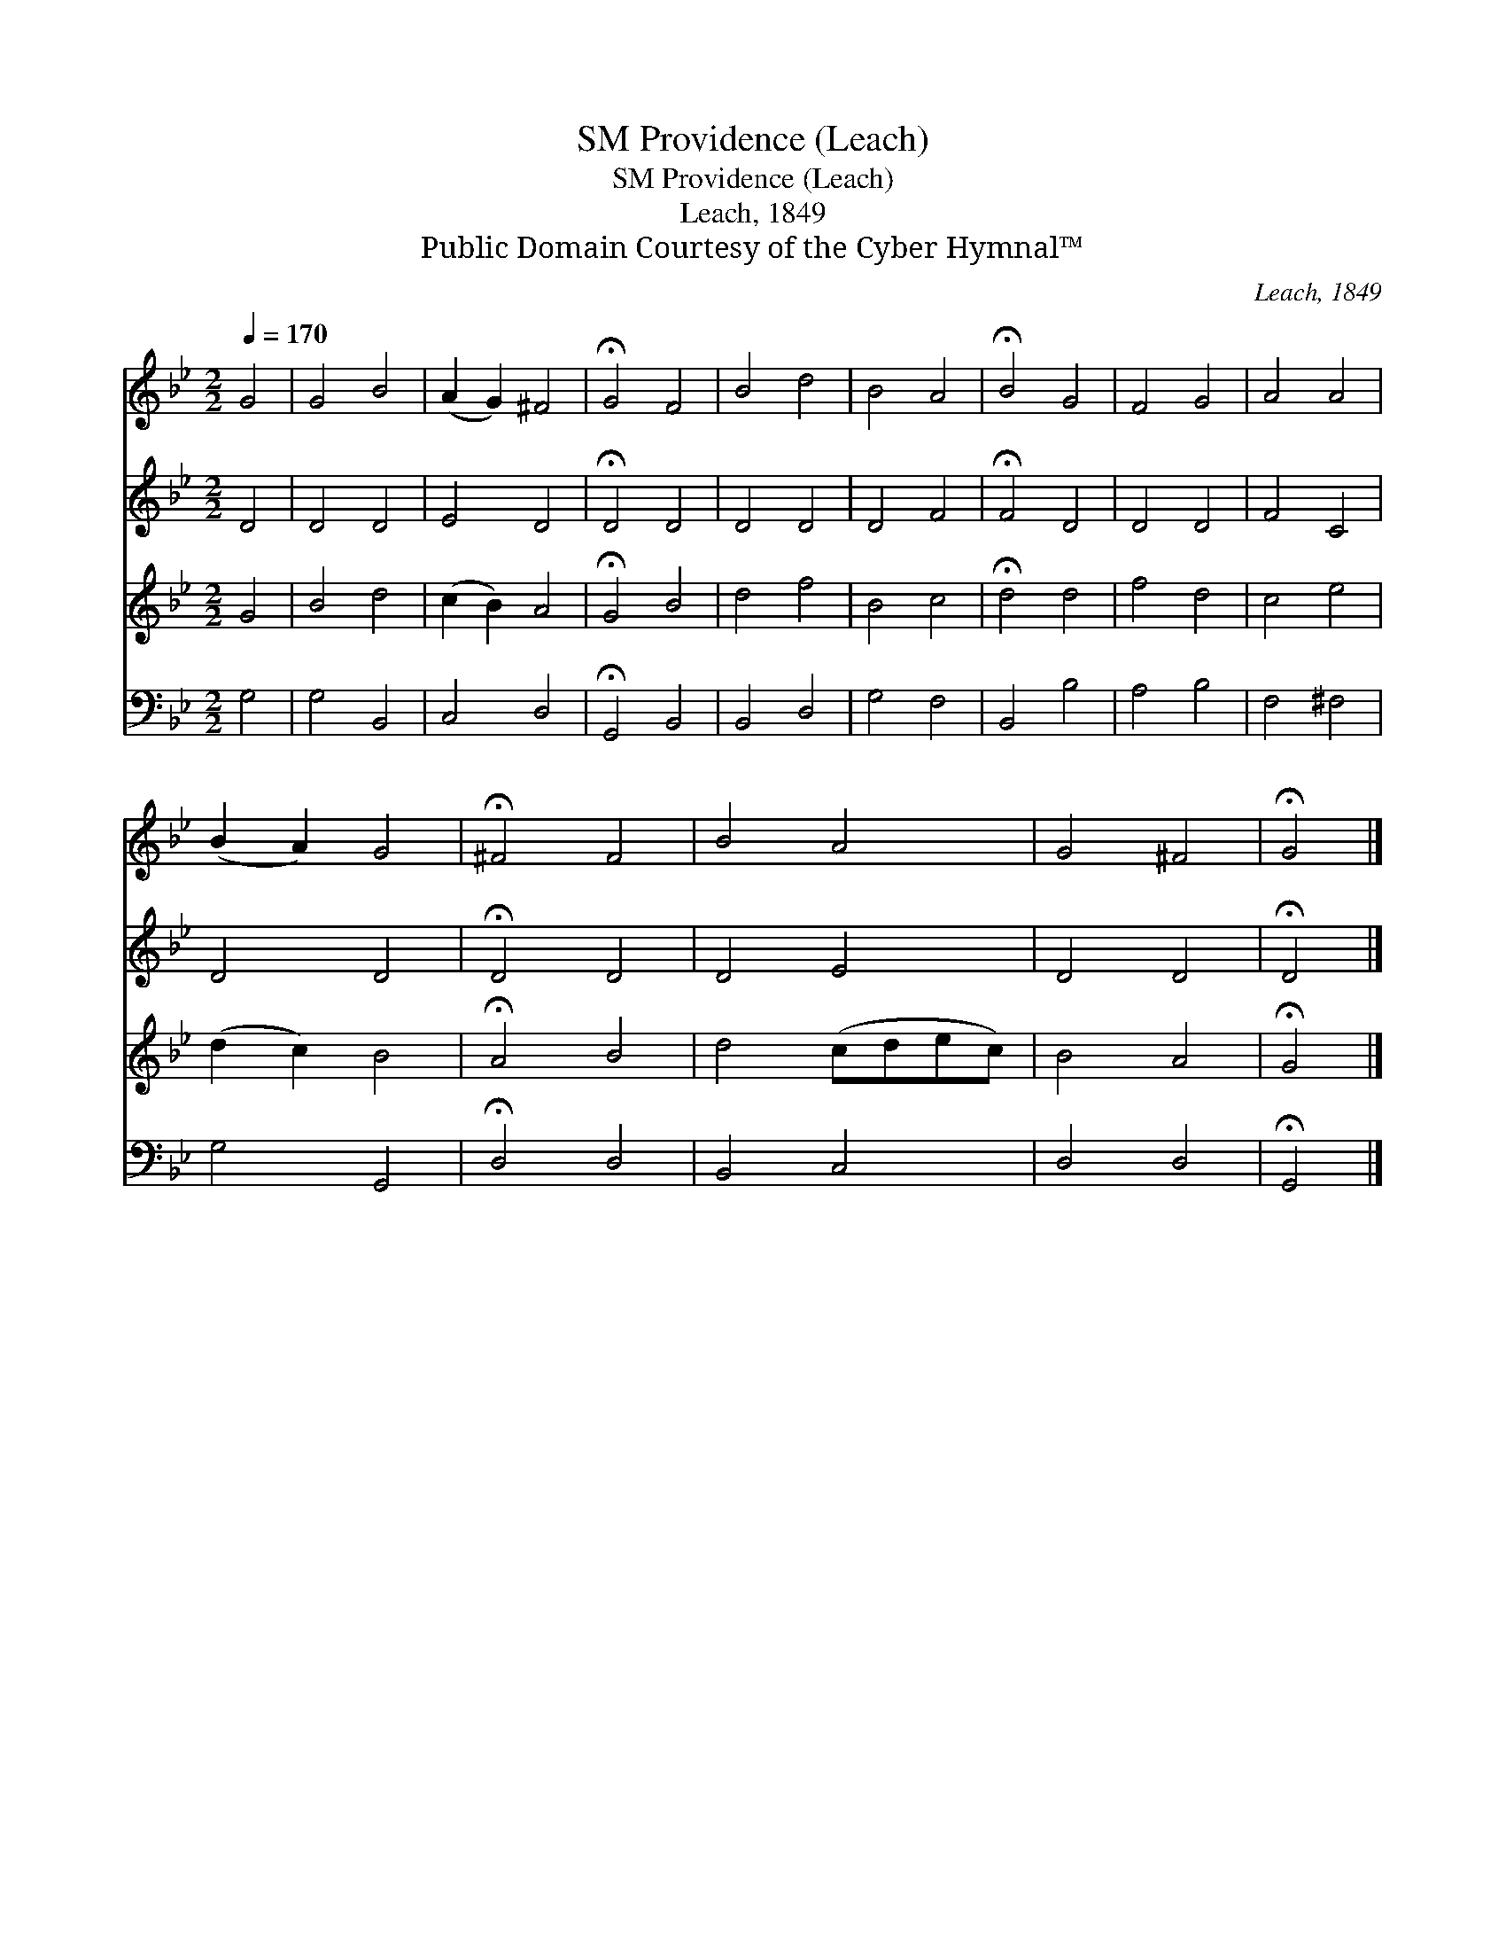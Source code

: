 X:1
T:Providence (Leach), SM
T:Providence (Leach), SM
T:Leach, 1849
T:Public Domain Courtesy of the Cyber Hymnal™
C:Leach, 1849
Z:Public Domain
Z:Courtesy of the Cyber Hymnal™
%%score 1 2 3 4
L:1/8
Q:1/4=170
M:2/2
K:Bb
V:1 treble 
V:2 treble 
V:3 treble 
V:4 bass 
V:1
 G4 | G4 B4 | (A2 G2) ^F4 | !fermata!G4 F4 | B4 d4 | B4 A4 | !fermata!B4 G4 | F4 G4 | A4 A4 | %9
 (B2 A2) G4 | !fermata!^F4 F4 | B4 A4 | G4 ^F4 | !fermata!G4 |] %14
V:2
 D4 | D4 D4 | E4 D4 | !fermata!D4 D4 | D4 D4 | D4 F4 | !fermata!F4 D4 | D4 D4 | F4 C4 | D4 D4 | %10
 !fermata!D4 D4 | D4 E4 | D4 D4 | !fermata!D4 |] %14
V:3
 G4 | B4 d4 | (c2 B2) A4 | !fermata!G4 B4 | d4 f4 | B4 c4 | !fermata!d4 d4 | f4 d4 | c4 e4 | %9
 (d2 c2) B4 | !fermata!A4 B4 | d4 (cdec) | B4 A4 | !fermata!G4 |] %14
V:4
 G,4 | G,4 B,,4 | C,4 D,4 | !fermata!G,,4 B,,4 | B,,4 D,4 | G,4 F,4 | B,,4 B,4 | A,4 B,4 | %8
 F,4 ^F,4 | G,4 G,,4 | !fermata!D,4 D,4 | B,,4 C,4 | D,4 D,4 | !fermata!G,,4 |] %14

